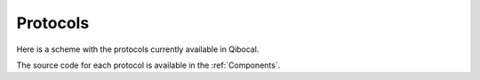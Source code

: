 Protocols
=========

Here is a scheme with the protocols currently available in Qibocal.


.. image:: qpu_characterization.svg


The source code for each protocol is available in the :ref:`Components`.
